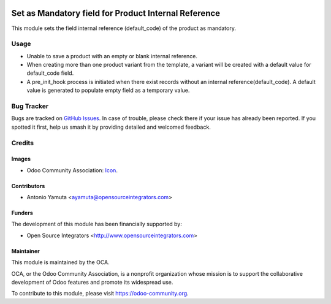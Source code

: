.. image:: https://img.shields.io/badge/licence-AGPL--3-blue.svg
    :target: http://www.gnu.org/licenses/agpl-3.0-standalone.html
    :alt: License: AGPL-3

======================================================
Set as Mandatory field for  Product Internal Reference
======================================================

This module sets the field internal reference (default_code) of the product
as mandatory.

Usage
=====

* Unable to save a product with an empty or blank internal reference.
* When creating more than one product variant from the template, a variant will be created  
  with a default value for default_code field. 
* A pre_init_hook process is initiated when there exist records without an internal reference(default_code).
  A default value is generated to populate empty field as a temporary value.

Bug Tracker
===========

Bugs are tracked on `GitHub Issues
<https://github.com/OCA/product-attribute/issues>`_. In case of trouble, please
check there if your issue has already been reported. If you spotted it first,
help us smash it by providing detailed and welcomed feedback.

Credits
=======

Images
------

* Odoo Community Association: `Icon <https://github.com/OCA/maintainer-tools/blob/master/template/module/static/description/icon.svg>`_.

Contributors
------------

* Antonio Yamuta <ayamuta@opensourceintegrators.com>

Funders
-------

The development of this module has been financially supported by:

* Open Source Integrators <http://www.opensourceintegrators.com>

Maintainer
----------

.. image:: https://odoo-community.org/logo.png
    :alt: Odoo Community Association
    :target: https://odoo-community.org

This module is maintained by the OCA.

OCA, or the Odoo Community Association, is a nonprofit organization whose
mission is to support the collaborative development of Odoo features and
promote its widespread use.

To contribute to this module, please visit https://odoo-community.org.
